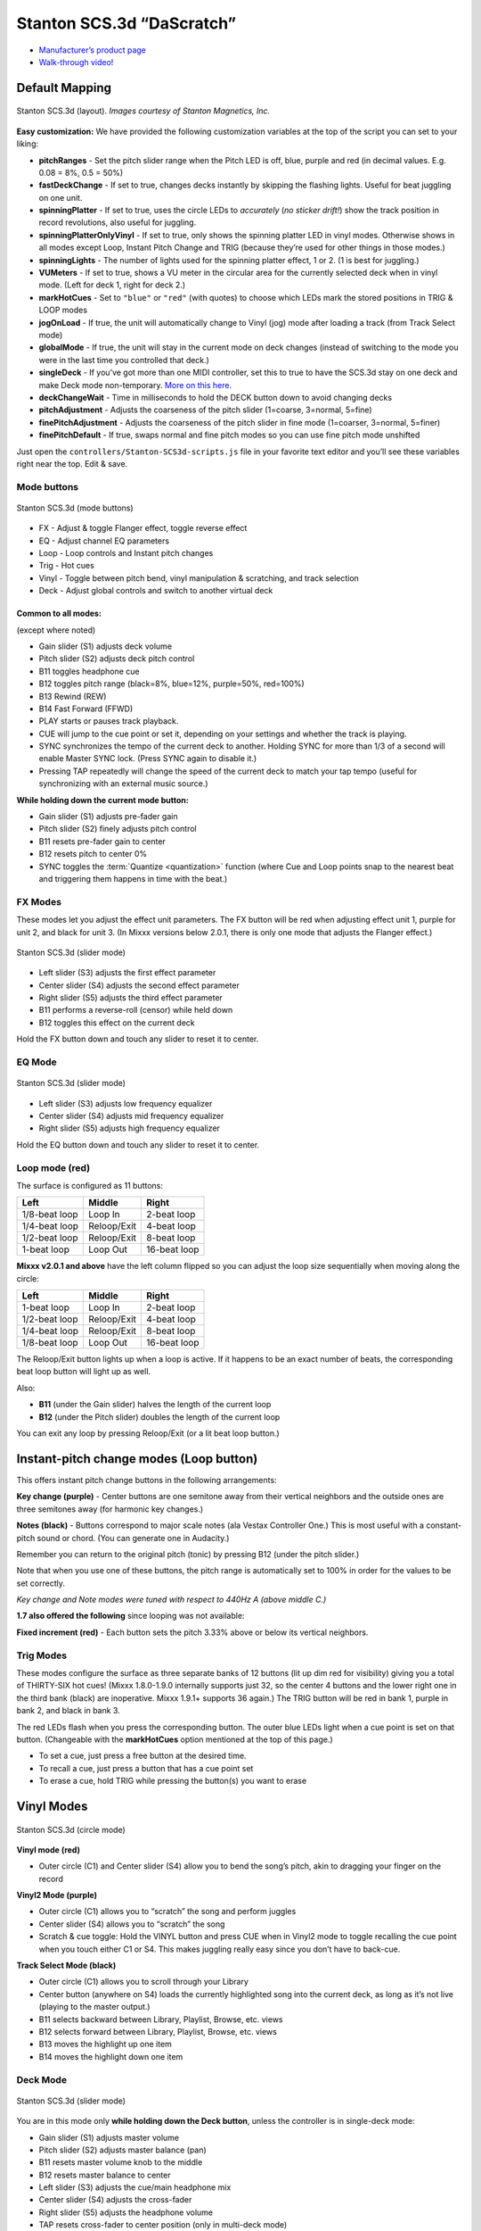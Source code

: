 .. _stanton-scs-3d:

Stanton SCS.3d “DaScratch”
==========================

-  `Manufacturer’s product page <http://www.stantondj.com/stanton-controllers-systems/scs3d.html>`__
-  `Walk-through video! <http://www.youtube.com/watch?v=8DUpTikA8u0>`__

.. versionadded:: 1.7
.. versionadded:: 2.0
   Alternate mapping with many more visual effects (flashing lights) and different behavior.

Default Mapping
---------------

.. figure:: ../../_static/controllers/stanton_scs3d_layout.jpg
   :align: center
   :figwidth: 100%
   :alt: Stanton SCS.3d (layout)
   :figclass: pretty-figures

   Stanton SCS.3d (layout). *Images courtesy of Stanton Magnetics, Inc.*

**Easy customization:** We have provided the following customization variables
at the top of the script you can set to your liking:

-  **pitchRanges** - Set the pitch slider range when the Pitch LED is off, blue,
   purple and red (in decimal values. E.g. 0.08 = 8%, 0.5 = 50%)
-  **fastDeckChange** - If set to true, changes decks instantly by skipping the
   flashing lights. Useful for beat juggling on one unit.
-  **spinningPlatter** - If set to true, uses the circle LEDs to *accurately*
   (*no sticker drift!*) show the track position in record revolutions, also
   useful for juggling.
-  **spinningPlatterOnlyVinyl** - If set to true, only shows the spinning
   platter LED in vinyl modes. Otherwise shows in all modes except Loop, Instant
   Pitch Change and TRIG (because they’re used for other things in those modes.)
-  **spinningLights** - The number of lights used for the spinning platter
   effect, 1 or 2. (1 is best for juggling.)
-  **VUMeters** - If set to true, shows a VU meter in the circular area for the
   currently selected deck when in vinyl mode. (Left for deck 1, right for deck
   2.)
-  **markHotCues** - Set to ``"blue"`` or ``"red"`` (with quotes) to choose
   which LEDs mark the stored positions in TRIG & LOOP modes
-  **jogOnLoad** - If true, the unit will automatically change to Vinyl (jog)
   mode after loading a track (from Track Select mode)
-  **globalMode** - If true, the unit will stay in the current mode on deck
   changes (instead of switching to the mode you were in the last time you
   controlled that deck.)
-  **singleDeck** - If you’ve got more than one MIDI controller, set this to
   true to have the SCS.3d stay on one deck and make Deck mode non-temporary.
   `More on this here <#deck-mode>`__.
-  **deckChangeWait** - Time in milliseconds to hold the DECK button down to
   avoid changing decks
-  **pitchAdjustment** - Adjusts the coarseness of the pitch slider (1=coarse,
   3=normal, 5=fine)
-  **finePitchAdjustment** - Adjusts the coarseness of the pitch slider in fine
   mode (1=coarser, 3=normal, 5=finer)
-  **finePitchDefault** - If true, swaps normal and fine pitch modes so you can
   use fine pitch mode unshifted

Just open the ``controllers/Stanton-SCS3d-scripts.js`` file in your favorite
text editor and you’ll see these variables right near the top. Edit & save.

Mode buttons
~~~~~~~~~~~~

.. figure:: ../../_static/controllers/stanton_scs3d_modebuttons.jpg
   :align: center
   :figwidth: 100%
   :alt: Stanton SCS.3d (mode buttons)
   :figclass: pretty-figures

   Stanton SCS.3d (mode buttons)


-  FX - Adjust & toggle Flanger effect, toggle reverse effect
-  EQ - Adjust channel EQ parameters
-  Loop - Loop controls and Instant pitch changes
-  Trig - Hot cues
-  Vinyl - Toggle between pitch bend, vinyl manipulation & scratching, and track
   selection
-  Deck - Adjust global controls and switch to another virtual deck

Common to all modes:
^^^^^^^^^^^^^^^^^^^^

(except where noted)

-  Gain slider (S1) adjusts deck volume
-  Pitch slider (S2) adjusts deck pitch control
-  B11 toggles headphone cue
-  B12 toggles pitch range (black=8%, blue=12%, purple=50%, red=100%)
-  B13 Rewind (REW)
-  B14 Fast Forward (FFWD)
-  PLAY starts or pauses track playback.
-  CUE will jump to the cue point or set it, depending on your settings and
   whether the track is playing.
-  SYNC synchronizes the tempo of the current deck to another. Holding SYNC for
   more than 1/3 of a second will enable Master SYNC lock. (Press SYNC again to
   disable it.)
-  Pressing TAP repeatedly will change the speed of the current deck to match
   your tap tempo (useful for synchronizing with an external music source.)

**While holding down the current mode button:**

-  Gain slider (S1) adjusts pre-fader gain
-  Pitch slider (S2) finely adjusts pitch control
-  B11 resets pre-fader gain to center
-  B12 resets pitch to center 0%
-  SYNC toggles the :term:`Quantize <quantization>`
   function (where Cue and Loop points snap to the nearest beat and triggering
   them happens in time with the beat.)

FX Modes
~~~~~~~~

These modes let you adjust the effect unit parameters. The FX button will be red
when adjusting effect unit 1, purple for unit 2, and black for unit 3. (In Mixxx
versions below 2.0.1, there is only one mode that adjusts the Flanger effect.)

.. figure:: ../../_static/controllers/stanton_scs3d_slidermode.jpg
   :align: center
   :figwidth: 100%
   :alt: Stanton SCS.3d (slider mode)
   :figclass: pretty-figures

   Stanton SCS.3d (slider mode)

-  Left slider (S3) adjusts the first effect parameter
-  Center slider (S4) adjusts the second effect parameter
-  Right slider (S5) adjusts the third effect parameter
-  B11 performs a reverse-roll (censor) while held down
-  B12 toggles this effect on the current deck

Hold the FX button down and touch any slider to reset it to center.

EQ Mode
~~~~~~~

.. figure:: ../../_static/controllers/stanton_scs3d_slidermode.jpg
   :align: center
   :figwidth: 100%
   :alt: Stanton SCS.3d (slider mode)
   :figclass: pretty-figures

   Stanton SCS.3d (slider mode)

-  Left slider (S3) adjusts low frequency equalizer
-  Center slider (S4) adjusts mid frequency equalizer
-  Right slider (S5) adjusts high frequency equalizer

Hold the EQ button down and touch any slider to reset it to center.

Loop mode (red)
~~~~~~~~~~~~~~~

The surface is configured as 11 buttons:

============= =========== ============
Left          Middle      Right
============= =========== ============
1/8-beat loop Loop In     2-beat loop
1/4-beat loop Reloop/Exit 4-beat loop
1/2-beat loop Reloop/Exit 8-beat loop
1-beat loop   Loop Out    16-beat loop
============= =========== ============

**Mixxx v2.0.1 and above** have the left column flipped so you can adjust the
loop size sequentially when moving along the circle:

============= =========== ============
Left          Middle      Right
============= =========== ============
1-beat loop   Loop In     2-beat loop
1/2-beat loop Reloop/Exit 4-beat loop
1/4-beat loop Reloop/Exit 8-beat loop
1/8-beat loop Loop Out    16-beat loop
============= =========== ============

The Reloop/Exit button lights up when a loop is active. If it happens to be an
exact number of beats, the corresponding beat loop button will light up as well.

Also:

-  **B11** (under the Gain slider) halves the length of the current loop
-  **B12** (under the Pitch slider) doubles the length of the current loop

You can exit any loop by pressing Reloop/Exit (or a lit beat loop button.)

Instant-pitch change modes (Loop button)
----------------------------------------

This offers instant pitch change buttons in the following arrangements:

**Key change (purple)** - Center buttons are one semitone away from their
vertical neighbors and the outside ones are three semitones away (for harmonic
key changes.)

**Notes (black)** - Buttons correspond to major scale notes (ala Vestax
Controller One.) This is most useful with a constant-pitch sound or chord. (You
can generate one in Audacity.)

Remember you can return to the original pitch (tonic) by pressing B12 (under the
pitch slider.)

Note that when you use one of these buttons, the pitch range is automatically
set to 100% in order for the values to be set correctly.

*Key change and Note modes were tuned with respect to 440Hz A (above middle C.)*

**1.7 also offered the following** since looping was not available:

**Fixed increment (red)** - Each button sets the pitch 3.33% above or below its
vertical neighbors.

Trig Modes
~~~~~~~~~~

These modes configure the surface as three separate banks of 12 buttons (lit up
dim red for visibility) giving you a total of THIRTY-SIX hot cues! (Mixxx
1.8.0-1.9.0 internally supports just 32, so the center 4 buttons and the lower
right one in the third bank (black) are inoperative. Mixxx 1.9.1+ supports 36
again.) The TRIG button will be red in bank 1, purple in bank 2, and black in
bank 3.

The red LEDs flash when you press the corresponding button. The outer blue LEDs
light when a cue point is set on that button. (Changeable with the
**markHotCues** option mentioned at the top of this page.)

-  To set a cue, just press a free button at the desired time.
-  To recall a cue, just press a button that has a cue point set
-  To erase a cue, hold TRIG while pressing the button(s) you want to erase

Vinyl Modes
-----------

.. figure:: ../../_static/controllers/stanton_scs3d_circlemode.jpg
   :align: center
   :figwidth: 100%
   :alt: Stanton SCS.3d (circle mode)
   :figclass: pretty-figures

   Stanton SCS.3d (circle mode)

**Vinyl mode (red)**

-  Outer circle (C1) and Center slider (S4) allow you to bend the song’s pitch,
   akin to dragging your finger on the record

**Vinyl2 Mode (purple)**

-  Outer circle (C1) allows you to “scratch” the song and perform juggles
-  Center slider (S4) allows you to “scratch” the song
-  Scratch & cue toggle: Hold the VINYL button and press CUE when in Vinyl2 mode
   to toggle recalling the cue point when you touch either C1 or S4. This makes
   juggling really easy since you don’t have to back-cue.

**Track Select Mode (black)**

-  Outer circle (C1) allows you to scroll through your Library
-  Center button (anywhere on S4) loads the currently highlighted song into the
   current deck, as long as it’s not live (playing to the master output.)
-  B11 selects backward between Library, Playlist, Browse, etc. views
-  B12 selects forward between Library, Playlist, Browse, etc. views
-  B13 moves the highlight up one item
-  B14 moves the highlight down one item

Deck Mode
~~~~~~~~~

.. figure:: ../../_static/controllers/stanton_scs3d_slidermode.jpg
   :align: center
   :figwidth: 100%
   :alt: Stanton SCS.3d (slider mode)
   :figclass: pretty-figures

   Stanton SCS.3d (slider mode)

You are in this mode only **while holding down the Deck button**, unless the controller is in single-deck mode:

-  Gain slider (S1) adjusts master volume
-  Pitch slider (S2) adjusts master balance (pan)
-  B11 resets master volume knob to the middle
-  B12 resets master balance to center
-  Left slider (S3) adjusts the cue/main headphone mix
-  Center slider (S4) adjusts the cross-fader
-  Right slider (S5) adjusts the headphone volume
-  TAP resets cross-fader to center position (only in multi-deck mode)
-  Press Deck + Sync together to toggle between multi- and single-deck modes
-  In single-deck mode:
-  Hold the Deck button down and touch any slider to reset it to its default
   value
-  Press Deck + Play together to change the active deck

General controls
~~~~~~~~~~~~~~~~

.. figure:: ../../_static/controllers/stanton_scs3d_slidermode.jpg
   :align: center
   :figwidth: 100%
   :alt: Stanton SCS.3d (slider mode)
   :figclass: pretty-figures

   Stanton SCS.3d (slider mode)

Unless otherwise noted, the following controls have the same function in all
modes.

-  S1 controls volume of currently active deck.
-  S2 changes rate or pitch depending on current mode, see VINYL-mode for
   discussion.
-  PLAY starts or pauses the track. When a track is ready to play the button
   blinks.
-  CUE will jump to the cue point or set it, depending on your settings and
   whether the track is playing.
-  SYNC syncs the active deck to another deck. Holding SYNC for more than one
   second will enable SYNC lock.
-  Pressing TAP repeatedly will adjust track BPM.

The currently active deck/channel is shown by lighting one of B11 through B14
red (except for FX-mode where the selected FX chain is shown). B11 lights red
for deck 1, B12 for deck 2, B13 for deck 3 and B14 for deck 4. See DECK and FX
modes on how to control this.

A light spinning around the circle shows the track is playing. When the track
nears its end (at -30 seconds), a blinking light will detach and run slower.
When the spinning light reaches the blinking light, the track ends.

By touching one of the six mode buttons, you switch to that mode. Some modes
have alternate overlays, you can switch to those by touching the mode again. The
first overlay is red, the second blue, the third is purple. The following
mode-overlays are available:

.. figure:: ../../_static/controllers/stanton_scs3d_modebuttons.jpg
   :align: center
   :figwidth: 100%
   :alt: Stanton SCS.3d (mode buttons)
   :figclass: pretty-figures

   Stanton SCS.3d (mode buttons)


-  FX: (red) Control effect device; (blue) Control deck superknob
-  EQ: (red) Control deck EQ
-  LOOP: (red) Set/release beat-loops; (blue) Rolling-loops
-  TRIG: (red) cue points 1 through 5; (blue) cue points 6 through 10; (pink)
   cue points 11 through 15;
-  VINYL: (red) jog wheel; (blue) scratch
-  DECK: (red) library scan & load

Modes are remembered per-deck. When you switch the deck, the mode last active
for that deck will be selected.

By holding a mode button, a mode is enabled temporarily in hold-mode. When the
button is released again, the device switches back to the previously selected
mode. Some hold-modes enable alternative, often disruptive functionality. Most
of the time you won’t want to use the hold-modes on live decks (e.g. needledrop
in VINYL) or you must be very cautious (assigning effect chains with FX).

Each mode will be explained in detail below.

FX mode
~~~~~~~

.. figure:: ../../_static/controllers/stanton_scs3d_slidermode.jpg
   :align: center
   :figwidth: 100%
   :alt: Stanton SCS.3d (slider mode)
   :figclass: pretty-figures

   Stanton SCS.3d (slider mode)

FX mode allows you to control effects. Slider S2 controls the wet/dry mix of the
current effect. Sliders S3, S4, and S5 control the first three effect knobs on
the effect unit. (Specifically, the first effect of one of the four effect
chains is controlled.)

The device remembers the selected effect per deck, so if you switch decks you
also switch to the previously selected effect on that deck. Initially, effect
slot 1 is selected for deck 1, slot 2 for deck 2 and so on.

To control another effect, buttons B11 through B14 allow you to switch. The
currently active effect is shown in red where button B11 lights red when the
first effect chain is selected, B12 for the second chain, B13 for chain 3, and
B14 for chain 4. The buttons turn blue when the active deck is assigned to this
effect chain. If the active effect is assigned to the current deck, the
corresponding button will appear purple. If you don’t see purple it means that
the effect you’re controlling is not assigned to the current deck.

For example, if the controller is on deck 2, has effect slot 2 selected, and
effects 2 and 3 assigned, the four buttons would be lit as follows:

-  B11: black
-  B12: purple
-  B13: blue
-  B14: black

Holding FX
~~~~~~~~~~

By holding FX, you can toggle assignment of the current deck to effect chains
with buttons B11 through B14. B11 assigns effect chain 1, B12 assigns effect
chain 2, B13 assigns chain 3, and B14 assigns chain 4 to the active deck. The
effects that have the current deck assigned are shown in blue. While FX is held,
S2 can be used to scroll through different effects. To load the next effect,
touch top half of the slider and touch the bottom half to load the previous
effect into the currently active effect slot.

When FX is held, the button for the active deck is shown in red. So if you want
to assign the active effect to the active deck, press the button that is red. If
the button is purple, pressing it would deactivate the active effect on the
active deck.

Example on how to load an echo effect into chain 3 and assign it to channel 2:

1. Press DECK-B12 to switch to deck 2
2. Press FX to switch to FX mode
3. Press B13 to select effect chain 3
4. Slide S2 to the bottom to bypass chain 3 (precautionary measure)
5. Hold FX and touch S2 above the middle to select the next effect (will select
   echo if no effect was selected previously)
6. Hold FX and press B13 to assign effect chain 3 to deck 2
7. Adjust echo parameters with sliders S3, S4, S5
8. Slide S2 upwards to bring the effect in

.. _eq-mode-1:

EQ mode
~~~~~~~

In EQ mode, the central sliders S3, S4, S5 control low/mid/high EQs. Hold EQ to
control pre-gain on S1 instead of volume. The other controls
(low/mid/high/pitch) are reset to center when the control is touched while EQ is
held.

LOOP mode
~~~~~~~~~

.. figure:: ../../_static/controllers/stanton_scs3d_circlemode.jpg
   :align: center
   :figwidth: 100%
   :alt: Stanton SCS.3d (circle mode)
   :figclass: pretty-figures

   Stanton SCS.3d (circle mode)


By touching the circle you activate a loop over a certain number of beats.
Touching on the right side will activate a beat-loop over 1, 2, 4, 8 etc beats,
starting from the top. On the left side you get fractions 1/2, 1/4, 1/8 etc
loops starting from the top. To leave the loop, touch center.

By touching the LOOP mode button again, the ‘rolling’ overlay comes on and the
LOOP button turns blue. In rolling mode, the loop will be released as soon as
you take your finger off the circle and the track will resume where it would
have been without looping.

TRIG mode
~~~~~~~~~

You can set hotcues and jump to hotcues in this mode. The circle is split into
five fields (1: top left, 2: bottom left, 3: top right, 4: bottom right, 5:
center) where touching the area will either set the hotcue if it was unset, or
trigger the hotcue if it was set. When a hotcue is set, the blue lights next to
it will light.

To clear a hotcue, hold TRIG and touch the corresponding field.

The first TRIG overlay (red light) controls hotcues 1 to 5, touching TRIG will
switch to overlay two, controlling hotcues 6 to 10 (blue light), then overlay
three, for cue points 11 to 15 (purple light).

VINYL mode
~~~~~~~~~~

.. figure:: ../../_static/controllers/stanton_scs3d_circlemode.jpg
   :align: center
   :figwidth: 100%
   :alt: Stanton SCS.3d (circle mode)
   :figclass: pretty-figures

   Stanton SCS.3d (circle mode)

The circle C1 functions as a jog-wheel, slide clockwise to speed-up the track.
The center slider S4 can be used to raise and lower speed by holding it above or
below center, respectively.

B11 jumps back one beat, B12 jumps forward. B13 and B14 control fast-reverse,
fast-forward.

While VINYL is held, B11 through B14 set the pitch slider mode. The currently
active mode lights blue. The different pitch slider modes are:

-  B11 Absolute rate: The pitch slider directly sets the rate in a wide range
-  B12 Discrete Pitch: Change pitch up or down by touching upper or lower part
   of slider
-  B13 Rate: Change the rate up or down by holding the slider off-center. The
   further from the center you hold the slider, the faster the rate changes.
-  B14 Relative pitch: slide to change pitch up or down

When VINYL is held, the SYNC button adjusts the beatgrid. When the track is not
playing, the beatgrid is moved to the current track position. When the track is
playing, the beatgrid is aligned with the other track’s beatgrid.

A second overlay to VINYL (blue) enables scratching on the pad. Both the circle
and the center slider (S4) can be used to scratch.

.. _deck-mode-1:

DECK mode
---------

This mode is used to load tracks. When the current deck is not playing, an arrow
pattern indicates that the currently selected track can be loaded into the deck
by pressing the central field S4. Sliding on the circle C1 will scroll through
the library.

B11 and B13 allow you to switch up and down between the library categories,
while B12, B14 allow stepping through the library list one-by-one (the slider
allows only coarse control).

When holding DECK, you can switch channels.

-  B11: deck 1; B12: deck 2
-  B13: deck 3; B14: deck 4

The corresponding button turns red. The active deck is shown on the buttons in
all modes except FX.

The controller keeps its mode per deck. So when changing deck, the mode will
switch to the mode previously used on that deck.

Note that the active deck is synced with the :ref:`Stanton SCS.3m <stanton-scs-3m>`, so when switching between decks 1 and 3, or 2 and 4 the other device changes as well.
